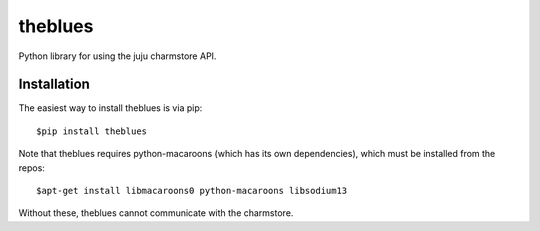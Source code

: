 =============================
theblues
=============================

Python library for using the juju charmstore API.

Installation
------------
The easiest way to install theblues is via pip::

    $pip install theblues

Note that theblues requires python-macaroons (which has its own dependencies),
which must be installed from the repos::

	$apt-get install libmacaroons0 python-macaroons libsodium13

Without these, theblues cannot communicate with the charmstore.
